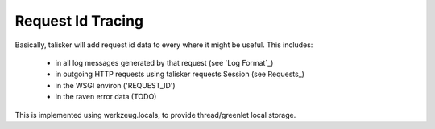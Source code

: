 .. highlight:: python



==================
Request Id Tracing
==================

Basically, talisker will add request id data to every where it might be useful.
This includes:

  * in all log messages generated by that request (see `Log Format`_)
  * in outgoing HTTP requests using talisker requests Session (see Requests_)
  * in the WSGI environ ('REQUEST_ID')
  * in the raven error data  (TODO)

This is implemented using werkzeug.locals, to provide thread/greenlet local storage.

